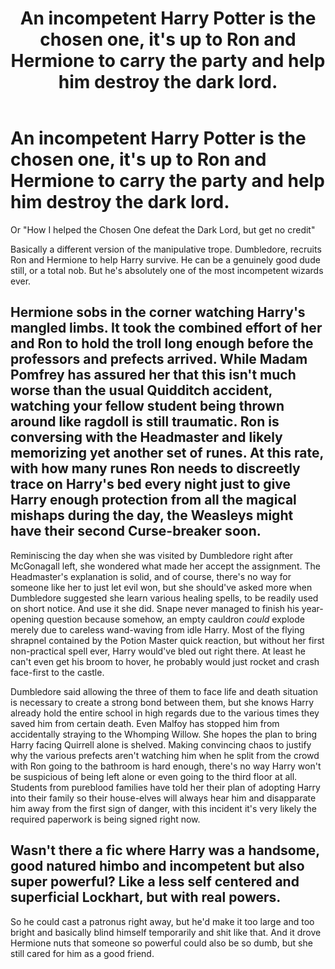 #+TITLE: An incompetent Harry Potter is the chosen one, it's up to Ron and Hermione to carry the party and help him destroy the dark lord.

* An incompetent Harry Potter is the chosen one, it's up to Ron and Hermione to carry the party and help him destroy the dark lord.
:PROPERTIES:
:Author: Pitiful_School9925
:Score: 15
:DateUnix: 1618967056.0
:DateShort: 2021-Apr-21
:FlairText: Prompt
:END:
Or "How I helped the Chosen One defeat the Dark Lord, but get no credit"

Basically a different version of the manipulative trope. Dumbledore, recruits Ron and Hermione to help Harry survive. He can be a genuinely good dude still, or a total nob. But he's absolutely one of the most incompetent wizards ever.


** Hermione sobs in the corner watching Harry's mangled limbs. It took the combined effort of her and Ron to hold the troll long enough before the professors and prefects arrived. While Madam Pomfrey has assured her that this isn't much worse than the usual Quidditch accident, watching your fellow student being thrown around like ragdoll is still traumatic. Ron is conversing with the Headmaster and likely memorizing yet another set of runes. At this rate, with how many runes Ron needs to discreetly trace on Harry's bed every night just to give Harry enough protection from all the magical mishaps during the day, the Weasleys might have their second Curse-breaker soon.

Reminiscing the day when she was visited by Dumbledore right after McGonagall left, she wondered what made her accept the assignment. The Headmaster's explanation is solid, and of course, there's no way for someone like her to just let evil won, but she should've asked more when Dumbledore suggested she learn various healing spells, to be readily used on short notice. And use it she did. Snape never managed to finish his year-opening question because somehow, an empty cauldron /could/ explode merely due to careless wand-waving from idle Harry. Most of the flying shrapnel contained by the Potion Master quick reaction, but without her first non-practical spell ever, Harry would've bled out right there. At least he can't even get his broom to hover, he probably would just rocket and crash face-first to the castle.

Dumbledore said allowing the three of them to face life and death situation is necessary to create a strong bond between them, but she knows Harry already hold the entire school in high regards due to the various times they saved him from certain death. Even Malfoy has stopped him from accidentally straying to the Whomping Willow. She hopes the plan to bring Harry facing Quirrell alone is shelved. Making convincing chaos to justify why the various prefects aren't watching him when he split from the crowd with Ron going to the bathroom is hard enough, there's no way Harry won't be suspicious of being left alone or even going to the third floor at all. Students from pureblood families have told her their plan of adopting Harry into their family so their house-elves will always hear him and disapparate him away from the first sign of danger, with this incident it's very likely the required paperwork is being signed right now.
:PROPERTIES:
:Author: pm-me-your-nenen
:Score: 18
:DateUnix: 1618971959.0
:DateShort: 2021-Apr-21
:END:


** Wasn't there a fic where Harry was a handsome, good natured himbo and incompetent but also super powerful? Like a less self centered and superficial Lockhart, but with real powers.

So he could cast a patronus right away, but he'd make it too large and too bright and basically blind himself temporarily and shit like that. And it drove Hermione nuts that someone so powerful could also be so dumb, but she still cared for him as a good friend.
:PROPERTIES:
:Author: Altair_L
:Score: 3
:DateUnix: 1619084380.0
:DateShort: 2021-Apr-22
:END:
